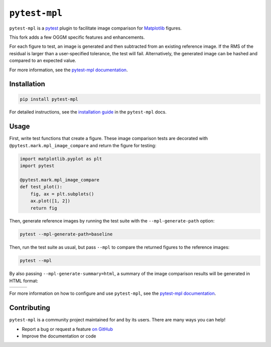 ``pytest-mpl``
==============

``pytest-mpl`` is a `pytest <https://docs.pytest.org>`__ plugin to facilitate image comparison for `Matplotlib <http://www.matplotlib.org>`__ figures.

This fork adds a few OGGM specific features and enhancements.

For each figure to test, an image is generated and then subtracted from an existing reference image.
If the RMS of the residual is larger than a user-specified tolerance, the test will fail.
Alternatively, the generated image can be hashed and compared to an expected value.

For more information, see the `pytest-mpl documentation <https://pytest-mpl.readthedocs.io>`__.

Installation
------------
.. code-block:: bash

   pip install pytest-mpl

For detailed instructions, see the `installation guide <https://pytest-mpl.readthedocs.io/en/latest/installing.html>`__ in the ``pytest-mpl`` docs.

Usage
-----
First, write test functions that create a figure.
These image comparison tests are decorated with ``@pytest.mark.mpl_image_compare`` and return the figure for testing:

.. code-block:: python

   import matplotlib.pyplot as plt
   import pytest

   @pytest.mark.mpl_image_compare
   def test_plot():
       fig, ax = plt.subplots()
       ax.plot([1, 2])
       return fig

Then, generate reference images by running the test suite with the ``--mpl-generate-path`` option:

.. code-block:: bash

   pytest --mpl-generate-path=baseline

Then, run the test suite as usual, but pass ``--mpl`` to compare the returned figures to the reference images:

.. code-block:: bash

   pytest --mpl

By also passing ``--mpl-generate-summary=html``, a summary of the image comparison results will be generated in HTML format:

+---------------+---------------+---------------+
| |html all|    | |html filter| | |html result| |
+---------------+---------------+---------------+

For more information on how to configure and use ``pytest-mpl``, see the `pytest-mpl documentation <https://pytest-mpl.readthedocs.io>`__.

Contributing
------------
``pytest-mpl`` is a community project maintained for and by its users.
There are many ways you can help!

- Report a bug or request a feature `on GitHub <https://github.com/matplotlib/pytest-mpl/issues>`__
- Improve the documentation or code

.. |html all| image:: docs/images/html_all.png
.. |html filter| image:: docs/images/html_filter.png
.. |html result| image:: docs/images/html_result.png
